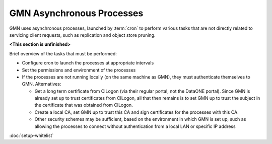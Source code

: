 GMN Asynchronous Processes
==========================

GMN uses asynchronous processes, launched by :term:`cron` to perform various
tasks that are not directly related to servicing client requests, such as
replication and object store pruning.

**<This section is unfinished>**

Brief overview of the tasks that must be performed:

* Configure cron to launch the processes at appropriate intervals

* Set the permissions and environment of the processes

* If the processes are not running locally (on the same machine as GMN), they
  must authenticate themselves to GMN. Alternatives:

  * Get a long term certificate from CILogon (via their regular portal, not the
    DataONE portal). Since GMN is already set up to trust certificates from
    CILogon, all that then remains is to set GMN up to trust the subject in the
    certificate that was obtained from CILogon.

  * Create a local CA, set GMN up to trust this CA and sign certificates for the
    processes with this CA.

  * Other security schemes may be sufficient, based on the environment in which
    GMN is set up, such as allowing the processes to connect without
    authentication from a local LAN or specific IP address


:doc:`setup-whitelist`
